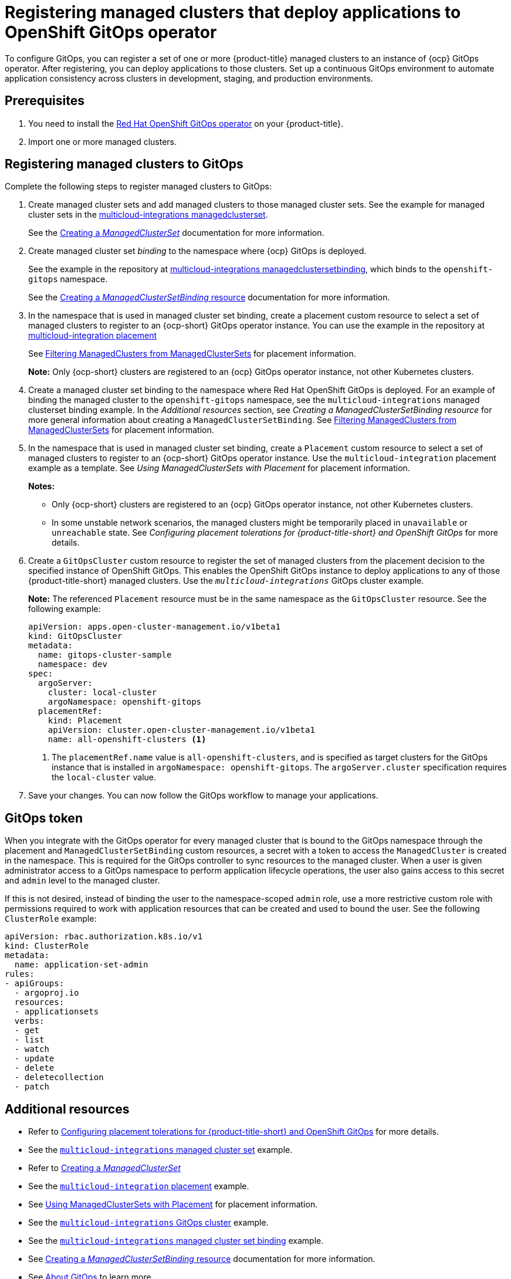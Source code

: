 [#gitops-config]
= Registering managed clusters that deploy applications to OpenShift GitOps operator

To configure GitOps, you can register a set of one or more {product-title} managed clusters to an instance of {ocp} GitOps operator. After registering, you can deploy applications to those clusters. Set up a continuous GitOps environment to automate application consistency across clusters in development, staging, and production environments.

[#prerequisites-argo]
== Prerequisites 

. You need to install the https://access.redhat.com/documentation/en-us/openshift_container_platform/4.13/html/cicd/gitops[Red Hat OpenShift GitOps operator] on your {product-title}.

. Import one or more managed clusters.

[#register-gitops]
== Registering managed clusters to GitOps

Complete the following steps to register managed clusters to GitOps:

. Create managed cluster sets and add managed clusters to those managed cluster sets. See the example for managed cluster sets in the https://github.com/stolostron/multicloud-integrations/blob/main/examples/openshift-gitops/managedclusterset.yaml[multicloud-integrations managedclusterset].

+
See the link:../clusters/cluster_lifecycle/create_clusterset.adoc#creating-a-managedclusterset[Creating a _ManagedClusterSet_] documentation for more information.

. Create managed cluster set _binding_ to the namespace where {ocp} GitOps is deployed.

+
See the example in the repository at https://github.com/stolostron/multicloud-integrations/blob/main/examples/managedclustersetbinding.yaml[multicloud-integrations managedclustersetbinding], which binds to the `openshift-gitops` namespace.

+
See the link:../clusters/cluster_lifecycle/create_clustersetbinding.adoc#creating-a-managedclustersetbinding[Creating a _ManagedClusterSetBinding_ resource] documentation for more information. 

. In the namespace that is used in managed cluster set binding, create a placement custom resource to select a set of managed clusters to register to an {ocp-short} GitOps operator instance. You can use the example in the repository at https://github.com/stolostron/multicloud-integrations/blob/main/examples/placement.yaml[multicloud-integration placement]

+
See link:../clusters/cluster_lifecycle/placement_filter.adoc[Filtering ManagedClusters from ManagedClusterSets] for placement information. 

+
*Note:* Only {ocp-short} clusters are registered to an {ocp} GitOps operator instance, not other Kubernetes clusters.

. Create a managed cluster set binding to the namespace where Red Hat OpenShift GitOps is deployed. For an example of binding the managed cluster to the `openshift-gitops` namespace, see the `multicloud-integrations` managed clusterset binding example. In the _Additional resources_ section, see _Creating a ManagedClusterSetBinding resource_ for more general information about creating a `ManagedClusterSetBinding`. See link:../clusters/cluster_lifecycle/placement_filter.adoc[Filtering ManagedClusters from ManagedClusterSets] for placement information. 

. In the namespace that is used in managed cluster set binding, create a `Placement` custom resource to select a set of managed clusters to register to an {ocp-short} GitOps operator instance. Use the `multicloud-integration` placement example as a template. See _Using ManagedClusterSets with Placement_ for placement information. 
+
*Notes:* 
+
- Only {ocp-short} clusters are registered to an {ocp} GitOps operator instance, not other Kubernetes clusters.
- In some unstable network scenarios, the managed clusters might be temporarily placed in `unavailable` or `unreachable` state. See _Configuring placement tolerations for {product-title-short} and OpenShift GitOps_ for more details.

. Create a `GitOpsCluster` custom resource to register the set of managed clusters from the placement decision to the specified instance of OpenShift GitOps. This enables the OpenShift GitOps instance to deploy applications to any of those {product-title-short} managed clusters. Use the `_multicloud-integrations_` GitOps cluster example.
+
*Note:* The referenced `Placement` resource must be in the same namespace as the `GitOpsCluster` resource. See the following example:
+
[source,yaml]
----
apiVersion: apps.open-cluster-management.io/v1beta1
kind: GitOpsCluster
metadata:
  name: gitops-cluster-sample
  namespace: dev
spec:
  argoServer:
    cluster: local-cluster
    argoNamespace: openshift-gitops
  placementRef:
    kind: Placement
    apiVersion: cluster.open-cluster-management.io/v1beta1
    name: all-openshift-clusters <1>
----
<1> The `placementRef.name` value is `all-openshift-clusters`, and is specified as target clusters for the GitOps instance that is installed in `argoNamespace: openshift-gitops`. The `argoServer.cluster` specification requires the `local-cluster` value.

. Save your changes. You can now follow the GitOps workflow to manage your applications.

[#secret-gitops]
== GitOps token

When you integrate with the GitOps operator for every managed cluster that is bound to the GitOps namespace through the placement and `ManagedClusterSetBinding` custom resources, a secret with a token to access the `ManagedCluster` is created in the namespace. This is required for the GitOps controller to sync resources to the managed cluster. When a user is given administrator access to a GitOps namespace to perform application lifecycle operations, the user also gains access to this secret and `admin` level to the managed cluster. 

If this is not desired, instead of binding the user to the namespace-scoped `admin` role, use a more restrictive custom role with permissions required to work with application resources that can be created and used to bound the user. See the following `ClusterRole` example:


[source,yaml]
----
apiVersion: rbac.authorization.k8s.io/v1
kind: ClusterRole
metadata:
  name: application-set-admin
rules:
- apiGroups:
  - argoproj.io
  resources:
  - applicationsets
  verbs:
  - get
  - list
  - watch
  - update
  - delete
  - deletecollection
  - patch
----

[#additional-resources-gitops]
== Additional resources

- Refer to xref:../applications/gitops_config.adoc#tolerations-config[Configuring placement tolerations for {product-title-short} and OpenShift GitOps] for more details.

- See the link:https://github.com/open-cluster-management/multicloud-integrations/blob/main/examples/managedclusterset.yaml[`multicloud-integrations` managed cluster set] example.

- Refer to link:../clusters/cluster_lifecycle/create_clusterset.adoc#creating-a-managedclusterset[Creating a _ManagedClusterSet_] 

- See the link:https://github.com/stolostron/multicloud-integrations/blob/main/examples/placement.yaml[`multicloud-integration` placement] example.

- See link:../clusters/cluster_lifecycle/placement_managed.adoc[Using ManagedClusterSets with Placement] for placement information.

- See the link:https://github.com/stolostron/multicloud-integrations/blob/main/examples/gitopscluster.yaml[`multicloud-integrations` GitOps cluster] example.

- See the link:https://github.com/stolostron/multicloud-integrations/blob/main/examples/managedclustersetbinding.yaml[`multicloud-integrations` managed cluster set binding] example.

- See link:../clusters/cluster_lifecycle/create_clustersetbinding.adoc#creating-a-managedclustersetbinding[Creating a _ManagedClusterSetBinding_ resource] documentation for more information.

- See link:https://access.redhat.com/documentation/en-us/openshift_container_platform/4.13/html-single/cicd/index#understanding-openshift-gitops[About GitOps] to learn more.
